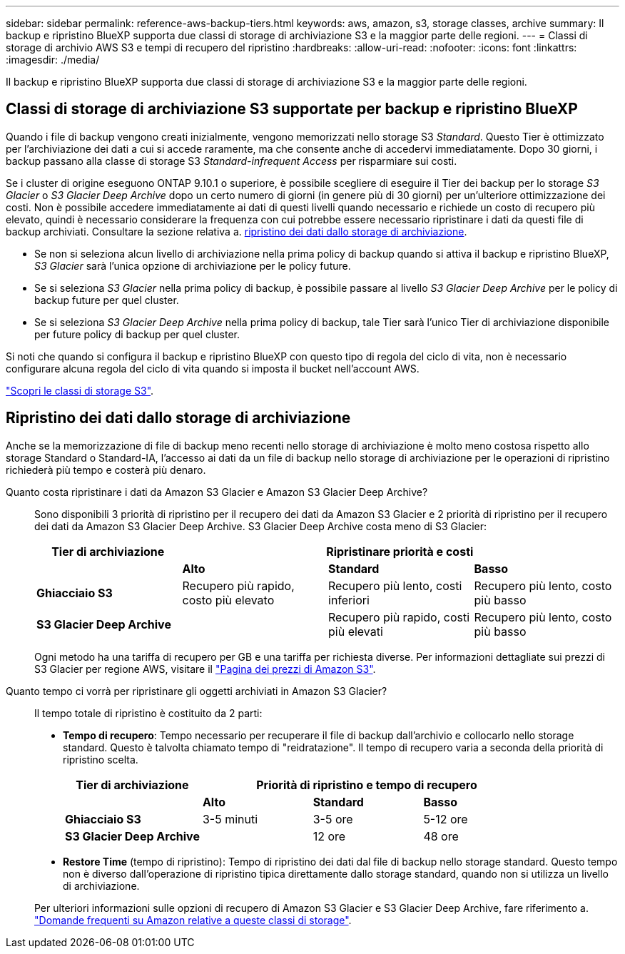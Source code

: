 ---
sidebar: sidebar 
permalink: reference-aws-backup-tiers.html 
keywords: aws, amazon, s3, storage classes, archive 
summary: Il backup e ripristino BlueXP supporta due classi di storage di archiviazione S3 e la maggior parte delle regioni. 
---
= Classi di storage di archivio AWS S3 e tempi di recupero del ripristino
:hardbreaks:
:allow-uri-read: 
:nofooter: 
:icons: font
:linkattrs: 
:imagesdir: ./media/


[role="lead"]
Il backup e ripristino BlueXP supporta due classi di storage di archiviazione S3 e la maggior parte delle regioni.



== Classi di storage di archiviazione S3 supportate per backup e ripristino BlueXP

Quando i file di backup vengono creati inizialmente, vengono memorizzati nello storage S3 _Standard_. Questo Tier è ottimizzato per l'archiviazione dei dati a cui si accede raramente, ma che consente anche di accedervi immediatamente. Dopo 30 giorni, i backup passano alla classe di storage S3 _Standard-infrequent Access_ per risparmiare sui costi.

Se i cluster di origine eseguono ONTAP 9.10.1 o superiore, è possibile scegliere di eseguire il Tier dei backup per lo storage _S3 Glacier_ o _S3 Glacier Deep Archive_ dopo un certo numero di giorni (in genere più di 30 giorni) per un'ulteriore ottimizzazione dei costi. Non è possibile accedere immediatamente ai dati di questi livelli quando necessario e richiede un costo di recupero più elevato, quindi è necessario considerare la frequenza con cui potrebbe essere necessario ripristinare i dati da questi file di backup archiviati. Consultare la sezione relativa a. <<Ripristino dei dati dallo storage di archiviazione,ripristino dei dati dallo storage di archiviazione>>.

* Se non si seleziona alcun livello di archiviazione nella prima policy di backup quando si attiva il backup e ripristino BlueXP, _S3 Glacier_ sarà l'unica opzione di archiviazione per le policy future.
* Se si seleziona _S3 Glacier_ nella prima policy di backup, è possibile passare al livello _S3 Glacier Deep Archive_ per le policy di backup future per quel cluster.
* Se si seleziona _S3 Glacier Deep Archive_ nella prima policy di backup, tale Tier sarà l'unico Tier di archiviazione disponibile per future policy di backup per quel cluster.


Si noti che quando si configura il backup e ripristino BlueXP con questo tipo di regola del ciclo di vita, non è necessario configurare alcuna regola del ciclo di vita quando si imposta il bucket nell'account AWS.

https://aws.amazon.com/s3/storage-classes/["Scopri le classi di storage S3"^].



== Ripristino dei dati dallo storage di archiviazione

Anche se la memorizzazione di file di backup meno recenti nello storage di archiviazione è molto meno costosa rispetto allo storage Standard o Standard-IA, l'accesso ai dati da un file di backup nello storage di archiviazione per le operazioni di ripristino richiederà più tempo e costerà più denaro.

Quanto costa ripristinare i dati da Amazon S3 Glacier e Amazon S3 Glacier Deep Archive?:: Sono disponibili 3 priorità di ripristino per il recupero dei dati da Amazon S3 Glacier e 2 priorità di ripristino per il recupero dei dati da Amazon S3 Glacier Deep Archive. S3 Glacier Deep Archive costa meno di S3 Glacier:
+
--
[cols="25,25,25,25"]
|===
| Tier di archiviazione 3+| Ripristinare priorità e costi 


|  | *Alto* | *Standard* | *Basso* 


| *Ghiacciaio S3* | Recupero più rapido, costo più elevato | Recupero più lento, costi inferiori | Recupero più lento, costo più basso 


| *S3 Glacier Deep Archive* |  | Recupero più rapido, costi più elevati | Recupero più lento, costo più basso 
|===
Ogni metodo ha una tariffa di recupero per GB e una tariffa per richiesta diverse. Per informazioni dettagliate sui prezzi di S3 Glacier per regione AWS, visitare il https://aws.amazon.com/s3/pricing/["Pagina dei prezzi di Amazon S3"^].

--
Quanto tempo ci vorrà per ripristinare gli oggetti archiviati in Amazon S3 Glacier?:: Il tempo totale di ripristino è costituito da 2 parti:
+
--
* *Tempo di recupero*: Tempo necessario per recuperare il file di backup dall'archivio e collocarlo nello storage standard. Questo è talvolta chiamato tempo di "reidratazione". Il tempo di recupero varia a seconda della priorità di ripristino scelta.
+
[cols="25,20,20,20"]
|===
| Tier di archiviazione 3+| Priorità di ripristino e tempo di recupero 


|  | *Alto* | *Standard* | *Basso* 


| *Ghiacciaio S3* | 3-5 minuti | 3-5 ore | 5-12 ore 


| *S3 Glacier Deep Archive* |  | 12 ore | 48 ore 
|===
* *Restore Time* (tempo di ripristino): Tempo di ripristino dei dati dal file di backup nello storage standard. Questo tempo non è diverso dall'operazione di ripristino tipica direttamente dallo storage standard, quando non si utilizza un livello di archiviazione.


Per ulteriori informazioni sulle opzioni di recupero di Amazon S3 Glacier e S3 Glacier Deep Archive, fare riferimento a. https://aws.amazon.com/s3/faqs/#Amazon_S3_Glacier["Domande frequenti su Amazon relative a queste classi di storage"^].

--

